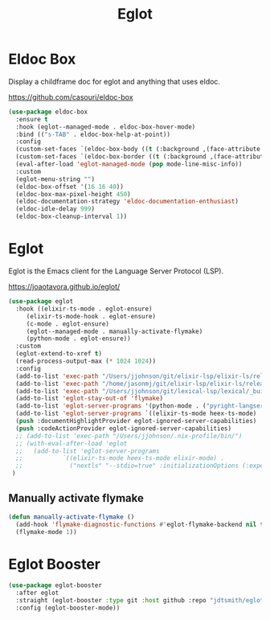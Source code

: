 #+TITLE: Eglot
#+PROPERTY: header-args      :tangle "../config-elisp/eglot.el"
* Eldoc Box
Display a childframe doc for eglot and anything that uses eldoc.

https://github.com/casouri/eldoc-box
#+begin_src emacs-lisp
  (use-package eldoc-box
    :ensure t
    :hook (eglot--managed-mode . eldoc-box-hover-mode)
    :bind (("s-TAB" . eldoc-box-help-at-point))
    :config
    (custom-set-faces `(eldoc-box-body ((t (:background ,(face-attribute 'default :background) :foreground ,(face-attribute 'default :foreground))))))
    (custom-set-faces `(eldoc-box-border ((t (:background ,(face-attribute 'default :foreground))))))
    (eval-after-load 'eglot-managed-mode (pop mode-line-misc-info))
    :custom
    (eglot-menu-string "")
    (eldoc-box-offset '(16 16 40))
    (eldoc-box-max-pixel-height 450)
    (eldoc-documentation-strategy 'eldoc-documentation-enthusiast)
    (eldoc-idle-delay 999)
    (eldoc-box-cleanup-interval 1))
#+end_src
* Eglot
Eglot is the Emacs client for the Language Server Protocol (LSP). 

https://joaotavora.github.io/eglot/
#+begin_src emacs-lisp
  (use-package eglot
    :hook ((elixir-ts-mode . eglot-ensure)
	   (elixir-ts-mode-hook . eglot-ensure)
	   (c-mode . eglot-ensure)
	   (eglot--managed-mode . manually-activate-flymake)
	   (python-mode . eglot-ensure))
    :custom
    (eglot-extend-to-xref t)
    (read-process-output-max (* 1024 1024))
    :config
    (add-to-list 'exec-path "/Users/jjohnson/git/elixir-lsp/elixir-ls/release/")
    (add-to-list 'exec-path "/home/jasonmj/git/elixir-lsp/elixir-ls/release/")
    (add-to-list 'exec-path "/Users/jjohnson/git/lexical-lsp/lexical/_build/dev/package/lexical/bin/")
    (add-to-list 'eglot-stay-out-of 'flymake)
    (add-to-list 'eglot-server-programs '(python-mode . ("pyright-langserver" "--stdio")))
    (add-to-list 'eglot-server-programs `((elixir-ts-mode heex-ts-mode) . ,(eglot-alternatives '("language_server.sh" "start_lexical.sh"))))
    (push :documentHighlightProvider eglot-ignored-server-capabilities)
    (push :codeActionProvider eglot-ignored-server-capabilities)
    ;; (add-to-list 'exec-path "/Users/jjohnson/.nix-profile/bin/")
    ;; (with-eval-after-load 'eglot
    ;;   (add-to-list 'eglot-server-programs
    ;;       	 `((elixir-ts-mode heex-ts-mode elixir-mode) .
    ;;       	   ("nextls" "--stdio=true" :initializationOptions (:experimental (:completions (:enable t)))))))
   )
#+end_src
** Manually activate flymake
#+begin_src emacs-lisp
  (defun manually-activate-flymake ()
    (add-hook 'flymake-diagnostic-functions #'eglot-flymake-backend nil t)
    (flymake-mode 1))
#+end_src
* Eglot Booster
#+begin_src emacs-lisp
(use-package eglot-booster
  :after eglot
  :straight (eglot-booster :type git :host github :repo "jdtsmith/eglot-booster")
  :config (eglot-booster-mode))
#+end_src
